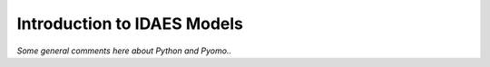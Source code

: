 Introduction to IDAES Models
============================

*Some general comments here about Python and Pyomo..*

